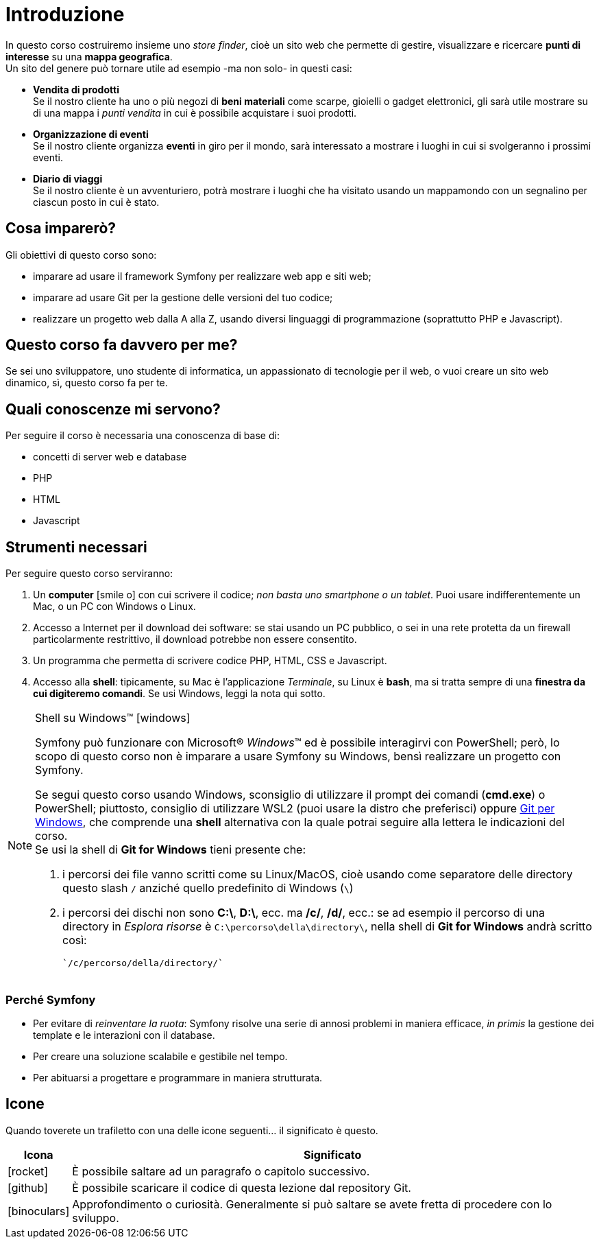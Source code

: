 [preface]

[#c01-introduzione]
= Introduzione

In questo corso costruiremo insieme uno _store finder_, cioè un sito web che permette di gestire, visualizzare e
ricercare *punti di interesse* su una *mappa geografica*. +
Un sito del genere può tornare utile ad esempio -ma non solo- in questi casi:

- *Vendita di prodotti* +
  Se il nostro cliente ha uno o più negozi di *beni materiali* come scarpe, gioielli o gadget elettronici, gli sarà
  utile mostrare su di una mappa i _punti vendita_ in cui è possibile acquistare i suoi prodotti.

- *Organizzazione di eventi* +
  Se il nostro cliente organizza *eventi* in giro per il mondo, sarà interessato a mostrare i luoghi in cui si
  svolgeranno i prossimi eventi.

- *Diario di viaggi* +
  Se il nostro cliente è un avventuriero, potrà mostrare i luoghi che ha visitato usando un mappamondo con un
  segnalino per ciascun posto in cui è stato.

== Cosa imparerò?

Gli obiettivi di questo corso sono:

* imparare ad usare il framework Symfony per realizzare web app e siti web;
* imparare ad usare Git per la gestione delle versioni del tuo codice;
* realizzare un progetto web dalla A alla Z, usando diversi linguaggi di programmazione (soprattutto PHP e Javascript).


== Questo corso fa davvero per me?

Se sei uno sviluppatore, uno studente di informatica, un appassionato di tecnologie per il web, o vuoi creare un sito web dinamico, sì, questo corso fa per te.


== Quali conoscenze mi servono?

Per seguire il corso è necessaria una conoscenza di base di:

* concetti di server web e database
* PHP
* HTML
* Javascript

== Strumenti necessari

Per seguire questo corso serviranno:

. Un *computer* icon:smile-o[] con cui scrivere il codice; _non basta uno smartphone o un tablet_. Puoi usare indifferentemente un Mac, o un PC con Windows o Linux.

. Accesso a Internet per il download dei software: se stai usando un PC pubblico, o sei in una rete protetta da un firewall particolarmente restrittivo, il download potrebbe non essere consentito.

. Un programma che permetta di scrivere codice PHP, HTML, CSS e Javascript.

. Accesso alla *shell*: tipicamente, su Mac è l'applicazione _Terminale_, su Linux è *bash*, ma si tratta sempre di una *finestra da cui digiteremo comandi*. Se usi Windows, leggi la nota qui sotto. +

****
[NOTE]
.Shell su Windows(TM) icon:windows[]
====
Symfony può funzionare con Microsoft(R) _Windows_(TM) ed è possibile interagirvi con PowerShell; però, lo scopo di questo corso non è imparare a usare Symfony su Windows, bensì realizzare un progetto con Symfony.

Se segui questo corso usando Windows, sconsiglio di utilizzare il prompt dei comandi (*cmd.exe*) o PowerShell; piuttosto, consiglio di utilizzare WSL2 (puoi usare la distro che preferisci) oppure https://git-scm.com/downloads[Git per Windows], che  comprende una *shell* alternativa con la quale potrai seguire alla lettera le indicazioni del corso. +
Se usi la shell di *Git for Windows* tieni presente che:

. i percorsi dei file vanno scritti come su Linux/MacOS, cioè usando come separatore delle directory questo slash `/` anziché quello predefinito di Windows (`\`)
. i percorsi dei dischi non sono *C:\*, *D:\*, ecc. ma */c/*, */d/*, ecc.: se ad esempio il percorso di una directory in _Esplora risorse_ è `C:\percorso\della\directory\`, nella shell di *Git for Windows* andrà scritto così:

    `/c/percorso/della/directory/`
====
****
<<<


=== Perché Symfony

* Per evitare di _reinventare la ruota_: Symfony risolve una serie di annosi problemi in maniera efficace, _in primis_ la gestione dei template e le interazioni con il database.
* Per creare una soluzione scalabile e gestibile nel tempo.
* Per abituarsi a progettare e programmare in maniera strutturata.

== Icone

Quando toverete un trafiletto con una delle icone seguenti... il significato è questo.

[cols="1,9"]
|===
|Icona |Significato

|icon:rocket[]
|È possibile saltare ad un paragrafo o capitolo successivo.

|icon:github[]
|È possibile scaricare il codice di questa lezione dal repository Git.

|icon:binoculars[]
|Approfondimento o curiosità. Generalmente si può saltare se avete fretta di procedere con lo sviluppo.

|===
